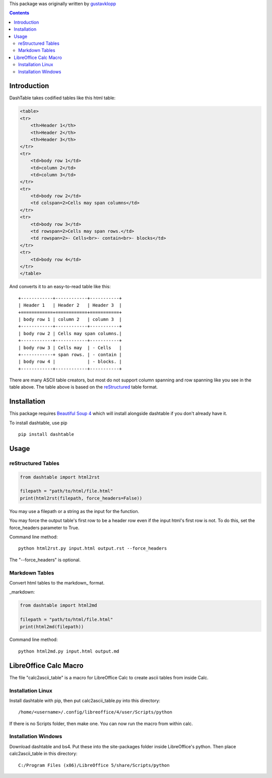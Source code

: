 This package was originally written by gustavklopp_

.. _gustavklopp: https://github.com/gustavklopp

.. contents::

Introduction
============

DashTable takes codified tables like this html table:

.. code-block:: html

    <table>
    <tr>
        <th>Header 1</th>
        <th>Header 2</th>
        <th>Header 3</th>
    </tr>
    <tr>
        <td>body row 1</td>
        <td>column 2</td>
        <td>column 3</td>
    </tr>
    <tr>
        <td>body row 2</td>
        <td colspan=2>Cells may span columns</td>
    </tr>
    <tr>
        <td>body row 3</td>
        <td rowspan=2>Cells may span rows.</td>
        <td rowspan=2>- Cells<br>- contain<br>- blocks</td>
    </tr>
    <tr>
        <td>body row 4</td>
    </tr>
    </table>

And converts it to an easy-to-read table like this:

::

    +------------+------------+-----------+
    | Header 1   | Header 2   | Header 3  |
    +============+============+===========+
    | body row 1 | column 2   | column 3  |
    +------------+------------+-----------+
    | body row 2 | Cells may span columns.|
    +------------+------------+-----------+
    | body row 3 | Cells may  | - Cells   |
    +------------+ span rows. | - contain |
    | body row 4 |            | - blocks. |
    +------------+------------+-----------+

There are many ASCII table creators, but most do not support column
spanning and row spanning like you see in the table above. The table
above is based on the reStructured_ table format.

.. _reStructured: http://docutils.sourceforge.net/rst.html

Installation
============

This package requires `Beautiful Soup 4`_ which will install alongside
dashtable if you don't already have it.

.. _Beautiful Soup 4: https://www.crummy.com/software/BeautifulSoup/

To install dashtable, use pip

::

    pip install dashtable

Usage
=====

reStructured Tables
-------------------

.. code-block:: python

    from dashtable import html2rst

    filepath = "path/to/html/file.html"
    print(html2rst(filepath, force_headers=False))

You may use a filepath or a string as the input for the function.

You may force the output table's first row to be a header row even if
the input html's first row is not. To do this, set the  force_headers
parameter to True.

Command line method:

::

    python html2rst.py input.html output.rst --force_headers

The "--force_headers" is optional.

Markdown Tables
---------------

Convert html tables to the markdown_ format.

_markdown: 

.. code-block:: python

    from dashtable import html2md

    filepath = "path/to/html/file.html"
    print(html2md(filepath))

Command line method:

::

    python html2md.py input.html output.md

LibreOffice Calc Macro
======================

The file "calc2ascii_table" is a macro for LibreOffice Calc to create
ascii tables from inside Calc.

Installation Linux
------------------

Install dashtable with pip, then put calc2ascii_table.py into this
directory:

::

    /home/<username>/.config/libreoffice/4/user/Scripts/python

If there is no Scripts folder, then make one. You can now run the macro
from within calc.

Installation Windows
--------------------

Download dashtable and bs4. Put these into the site-packages folder
inside LibreOffice's python. Then place calc2ascii_table in this
directory:

::

    C:/Program Files (x86)/LibreOffice 5/share/Scripts/python

    
